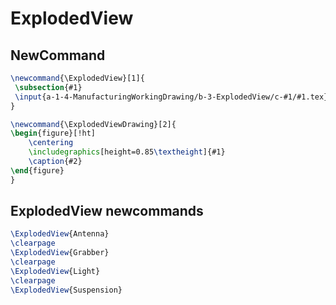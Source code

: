 * ExplodedView
** NewCommand
#+BEGIN_SRC tex :tangle yes :tangle ExplodedView.tex
\newcommand{\ExplodedView}[1]{
 \subsection{#1}
 \input{a-1-4-ManufacturingWorkingDrawing/b-3-ExplodedView/c-#1/#1.tex} 
}

\newcommand{\ExplodedViewDrawing}[2]{
\begin{figure}[!ht]
    \centering
    \includegraphics[height=0.85\textheight]{#1}
    \caption{#2}
\end{figure}
}

#+END_SRC
** ExplodedView newcommands
#+BEGIN_SRC tex :tangle yes :tangle ExplodedView.tex
\ExplodedView{Antenna}
\clearpage
\ExplodedView{Grabber}
\clearpage
\ExplodedView{Light}
\clearpage
\ExplodedView{Suspension}
#+END_SRC
